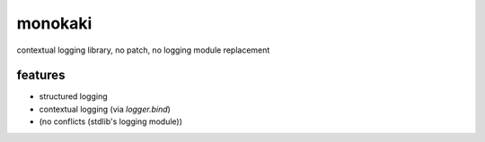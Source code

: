 monokaki
========================================

.. image:: https://travis-ci.org/podhmo/monokaki.svg?branch=master
    :target: https://travis-ci.org/podhmo/monokaki


contextual logging library, no patch, no logging module replacement


features
----------------------------------------

- structured logging
- contextual logging (via `logger.bind`)
- (no conflicts (stdlib's logging module))

